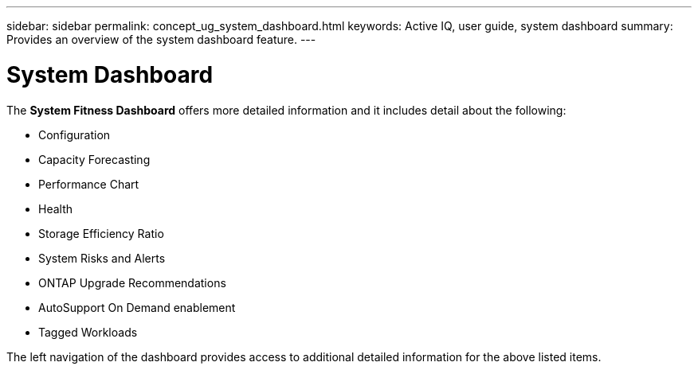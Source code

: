 ---
sidebar: sidebar
permalink: concept_ug_system_dashboard.html
keywords: Active IQ, user guide, system dashboard
summary: Provides an overview of the system dashboard feature.
---

= System Dashboard
:hardbreaks:
:nofooter:
:icons: font
:linkattrs:
:imagesdir: ./media/UserGuide

The *System Fitness Dashboard* offers more detailed information and it includes detail about the following:

* Configuration
* Capacity Forecasting
* Performance Chart
* Health
* Storage Efficiency Ratio
* System Risks and Alerts
* ONTAP Upgrade Recommendations
* AutoSupport On Demand enablement
* Tagged Workloads

The left navigation of the dashboard provides access to additional detailed information for the above listed items.
